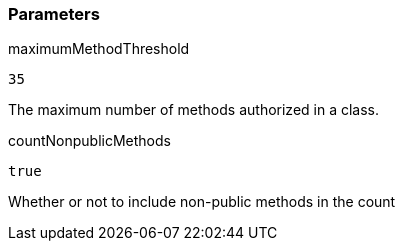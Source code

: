 === Parameters

.maximumMethodThreshold
****

----
35
----

The maximum number of methods authorized in a class.
****
.countNonpublicMethods
****

----
true
----

Whether or not to include non-public methods in the count
****

